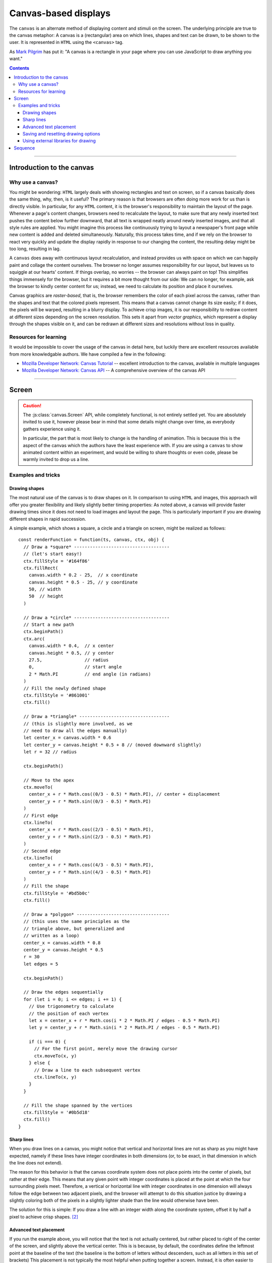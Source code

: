 Canvas-based displays
=====================

.. module:: lab

.. _reference/canvas:

The ``canvas`` is an alternate method of displaying content and stimuli on the
screen. The underlying principle are true to the canvas metaphor: A canvas is
a (rectangular) area on which lines, shapes and text can be drawn, to be shown
to the user. It is represented in ``HTML`` using the ``<canvas>`` tag.

As `Mark Pilgrim  <http://diveintohtml5.info/canvas.html>`_ has put it: "A
canvas is a rectangle in your page where you can use JavaScript to draw anything
you want."


.. contents:: Contents
  :local:

----

Introduction to the canvas
--------------------------

Why use a canvas?
^^^^^^^^^^^^^^^^^

You might be wondering: ``HTML`` largely deals with showing rectangles and text
on screen, so if a canvas basically does the same thing, why, then, is it
useful? The primary reason is that browsers are often doing more work for us
than is directly visible. In particular, for any ``HTML`` content, it is the
browser's responsibility to  maintain the layout of the page. Whenever a page's
content changes, browsers need to recalculate the layout, to make sure that any
newly inserted text pushes the content below further downward, that all text is
wrapped neatly around newly inserted images, and that all style rules are
applied. You might imagine this process like continuously trying to layout a
newspaper's front page while new content is added and deleted simultaneously.
Naturally, this process takes time, and if we rely on the browser to react very
quickly and update the display rapidly in response to our changing the content,
the resulting delay might be too long, resulting in lag.

A ``canvas`` does away with continuous layout recalculation, and instead
provides us with space on which we can happily paint and collage the content
ourselves. The browser no longer assumes responsibility for our layout, but
leaves us to squiggle at our hearts' content. If things overlap, no worries --
the browser can always paint on top! This simplifies things immensely for the
browser, but it requires a bit more thought from our side: We can no longer, for
example, ask the browser to kindly center content for us; instead, we need to
calculate its position and place it ourselves.

Canvas graphics are *raster-based*, that is, the browser remembers the color of
each pixel across the canvas, rather than the shapes and text that the colored
pixels represent. This means that a canvas cannot change its size easily; if it
does, the pixels will be warped, resulting in a blurry display. To achieve crisp
images, it is our responsibility to redraw content at different sizes depending
on the screen resolution. This sets it apart from *vector graphics*, which
represent a display through the shapes visible on it, and can be redrawn at
different sizes and resolutions without loss in quality.

Resources for learning
^^^^^^^^^^^^^^^^^^^^^^

It would be impossible to cover the usage of the canvas in detail here, but
luckily there are excellent resources available from more knowledgable authors.
We have compiled a few in the following:

* `Mozilla Developer Network: Canvas Tutorial`_ -- excellent introduction to
  the canvas, available in multiple languages
* `Mozilla Developer Network: Canvas API`_ -- A comprehensive overview of the
  canvas API

.. _Mozilla Developer Network\: Canvas Tutorial: https://developer.mozilla.org/docs/Web/Guide/HTML/Canvas_Tutorial
.. _Mozilla Developer Network\: Canvas API: https://developer.mozilla.org/docs/Web/HTML/Canvas

----

.. _reference/canvas/screen:

Screen
------

.. caution::
  The :js:class:`canvas.Screen` API, while completely functional, is not
  entirely settled yet. You are absolutely invited to use it, however please
  bear in mind that some details might change over time, as everybody gathers
  experience using it.

  In particular, the part that is most likely to change is the handling of
  animation. This is because this is the aspect of the canvas which the authors
  have the least experience with. If you are using a ``canvas`` to show animated
  content within an experiment, and would be willing to share thoughts or even
  code, please be warmly invited to drop us a line.

.. js:class:: canvas.Screen([options])

  A :js:class:`canvas.Screen` is an element in an experiment that provides a
  canvas element to draw on via Javascript. It automatically inserts a canvas
  into the page when it is run, and adjusts its size to cover the containing
  element.

  When a :js:class:`canvas.Screen` is constructed, it takes two arguments.
  First, it is passed a :js:attr:`renderFunction` , which is a function
  responsible for filling the canvas. Second, the screen can receive
  :js:attr:`options`, which correspond to those of the :js:class:`BaseElement` .

  :param function renderFunction: Function responsible for filling the canvas
  :param object options: Additional options

  .. js:attribute:: renderFunction

    The render function contains any code that draws on the canvas when the
    screen is shown. It is called with four arguments:

    * The ``timestamp`` contains a *timestamp* which represents the point in
      time at which the function is called. It represents the interval since
      page load, measured in milliseconds.
    * The second argument, ``canvas``, contains a reference to the *Canvas
      object* provided by the :js:class:`canvas.Screen`.
    * On third place, the ``ctx`` argument provides a canvas *drawing context*.
      This is used to actually place information on the canvas.
    * Finally, the ``obj`` argument provides a reference to the
      :js:class:`canvas.Screen` that is currently drawing the canvas.

    The simplest possible :js:class:`canvas.Screen` might therefore be defined as
    follows::

      // Define a simple render function
      const renderFunction = function(ts, canvas, ctx, obj) {
        // The render function draws a simple text on the screen
        ctx.fillText(
          'Hello world', // Text to be shown
          canvas.width / 2, // x coordinate
          canvas.height / 2 // y coordinate
        )
      }

      // Define a canvas.Screen that uses the render function
      const example_screen = new lab.canvas.Screen({
        renderFunction: renderFunction,
      })

      // Run the component
      example_screen.run()

  .. js:attribute:: ctxType

    Drawing mode: String, defaults to ``'2d'``

    Type of canvas context passed to the render function (via the ``ctx``
    parameter, as described above). By default, the context will be of the
    ``2d`` variety, which will probably be most commonly used in experiments.
    However, `more types are possible
    <https://developer.mozilla.org/docs/Web/API/HTMLCanvasElement/getContext>`_,
    in particular if the content is three-dimensional or drawn using 3d hardware
    acceleration. [#f1]_

Examples and tricks
^^^^^^^^^^^^^^^^^^^

Drawing shapes
""""""""""""""

The most natural use of the canvas is to draw shapes on it. In comparison to
using ``HTML`` and images, this approach will offer you greater flexibility and
likely slightly better timing properties: As noted above, a canvas will provide
faster drawing times since it does not need to load images and layout the page.
This is particularly important if you are drawing different shapes in rapid
succession.

A simple example, which shows a square, a circle and a triangle on screen,
might be realized as follows::

  const renderFunction = function(ts, canvas, ctx, obj) {
    // Draw a *square* ------------------------------------
    // (let's start easy!)
    ctx.fillStyle = '#164f86'
    ctx.fillRect(
      canvas.width * 0.2 - 25,  // x coordinate
      canvas.height * 0.5 - 25, // y coordinate
      50, // width
      50  // height
    )

    // Draw a *circle* ------------------------------------
    // Start a new path
    ctx.beginPath()
    ctx.arc(
      canvas.width * 0.4,  // x center
      canvas.height * 0.5, // y center
      27.5,                // radius
      0,                   // start angle
      2 * Math.PI          // end angle (in radians)
    )
    // Fill the newly defined shape
    ctx.fillStyle = '#861001'
    ctx.fill()

    // Draw a *triangle* ----------------------------------
    // (this is slightly more involved, as we
    // need to draw all the edges manually)
    let center_x = canvas.width * 0.6
    let center_y = canvas.height * 0.5 + 8 // (moved downward slightly)
    let r = 32 // radius

    ctx.beginPath()

    // Move to the apex
    ctx.moveTo(
      center_x + r * Math.cos((0/3 - 0.5) * Math.PI), // center + displacement
      center_y + r * Math.sin((0/3 - 0.5) * Math.PI)
    )
    // First edge
    ctx.lineTo(
      center_x + r * Math.cos((2/3 - 0.5) * Math.PI),
      center_y + r * Math.sin((2/3 - 0.5) * Math.PI)
    )
    // Second edge
    ctx.lineTo(
      center_x + r * Math.cos((4/3 - 0.5) * Math.PI),
      center_y + r * Math.sin((4/3 - 0.5) * Math.PI)
    )
    // Fill the shape
    ctx.fillStyle = '#bd5b0c'
    ctx.fill()

    // Draw a *polygon* -----------------------------------
    // (this uses the same principles as the
    // triangle above, but generalized and
    // written as a loop)
    center_x = canvas.width * 0.8
    center_y = canvas.height * 0.5
    r = 30
    let edges = 5

    ctx.beginPath()

    // Draw the edges sequentially
    for (let i = 0; i <= edges; i += 1) {
      // Use trigonometry to calculate
      // the position of each vertex
      let x = center_x + r * Math.cos(i * 2 * Math.PI / edges - 0.5 * Math.PI)
      let y = center_y + r * Math.sin(i * 2 * Math.PI / edges - 0.5 * Math.PI)

      if (i === 0) {
        // For the first point, merely move the drawing cursor
        ctx.moveTo(x, y)
      } else {
        // Draw a line to each subsequent vertex
        ctx.lineTo(x, y)
      }
    }

    // Fill the shape spanned by the vertices
    ctx.fillStyle = '#0b5d18'
    ctx.fill()
  }

Sharp lines
"""""""""""

When you draw lines on a canvas, you might notice that vertical and horizontal
lines are not as sharp as you might have expected, namely if these lines have
integer coordinates in both dimensions (or, to be exact, in that dimension in
which the line does not extend).

The reason for this behavior is that the canvas coordinate system does not place
points into the center of pixels, but rather at their edge. This means that any
given point with integer coordinates is placed at the point at which the four
surrounding pixels meet. Therefore, a vertical or horizontal line with integer
coordinates in one dimension will always follow the edge between two adjacent
pixels, and the browser will attempt to do this situation justice by drawing a
slightly coloring both of the pixels in a slightly lighter shade than the line
would otherwise have been.

The solution for this is simple: If you draw a line with an integer width along
the coordinate system, offset it by half a pixel to achieve crisp shapes. [#f2]_

Advanced text placement
"""""""""""""""""""""""

If you run the example above, you will notice that the text is not actually
centered, but rather placed to right of the center of the screen, and slightly
above the vertical center. This is is because, by default, the coordinates
define the leftmost point at the baseline of the text (the baseline is
the bottom of letters without descenders, such as all letters in this set of
brackets)
This placement is not typically the most helpful when putting together a screen.
Instead, it is often easier to define the (vertical and horizontal) center of a
given text. A 'corrected' render function might look as follows::

  const renderFunction = function(ts, canvas, ctx, obj) {
    // Set a font size and family
    ctx.font = '40px Helvetica,Arial,sans-serif'

    // Center the text horizontally
    // around the specified coordinates
    ctx.textAlign = 'center'
    // Center the text vertically
    // around the center of lowercase letters
    ctx.textBaseline = 'middle'

    // Draw the text as before
    ctx.fillText(
      'Hello world',
      canvas.width / 2, // x
      canvas.height / 2 // y
    )
  }

Saving and resetting drawing options
""""""""""""""""""""""""""""""""""""

In the last example, the code set several options for drawing on the canvas,
such as the font size and type, and the positioning of text. The above code
changes these attributes for the entire context, meaning that any later calls
of the ``fillText`` method use the same alignment and font, until the respective
options are changed.
This behavior, however, is often not desirable. Often, options are used only
once, and should be reverted to a sensible default after their application. This
is possible through the ``ctx.save()`` and ``.restore()`` methods provided by a
2d drawing context. Invoking these methods saves the state of the current
settings to an internal stack, to be restored at any later point.

Again extending the above render function, this might be used as follows::

  const renderFunction = function(ts, canvas, ctx, obj) {
    // Set a font size and family as default
    ctx.font = '24px Helvetica,Arial,sans-serif'

    // Center the text horizontally and vertically
    ctx.textAlign = 'center'
    ctx.textBaseline = 'middle'

    // Save the context state
    ctx.save()

    // Draw some larger text
    ctx.font = '36px Helvetica,Arial,sans-serif'
    ctx.fillText(
      'Welcome!',
      canvas.width / 2, // x
      canvas.height * 0.4 // y
    )

    // Restore the previous state
    ctx.restore()

    // Draw text using the initially defined size
    ctx.fillText(
      'Thank you for participating in this experiment',
      canvas.width / 2,
      canvas.height * 0.6
    )
  }


Using external libraries for drawing
""""""""""""""""""""""""""""""""""""

If you find yourself building very complex interactive graphics using a canvas,
consider enlisting a helper library to simplify drawing, such as `three.js
<http://threejs.org/>`_ .

----

.. _reference/canvas/sequence:

Sequence
--------

If a :js:class:`canvas.Screen` reflects a single canvas-based display, a
:js:class:`canvas.Sequence` represents a series of such screens strung together.
It is constructed exactly like a regular :js:class:`flow.Sequence`, and behaves
identically, with the single exception that it inserts a canvas into the
document when it starts, and directs all nested screens to draw onto this
canvas.

The rationale for using a dedicated :js:class:`canvas.Sequence` over a regular
one is that the canvas need only be inserted into the document once, when the
sequence runs, rather than before each nested screen individually. This results
in a significant increase in transition speed, and allows for seamless and
instant switches between adjacent screens. The ``canvas`` is not cleared
automatically between nested elements, so progressive animations are also
possible.

.. js:class:: canvas.Sequence([options])

  A :js:class:`canvas.Sequence` will accept and apply any of the options used by
  a :js:class:`flow.Sequence` (e.g. :js:attr:`shuffle`), as well as
  :js:attr:`ctxType` as accepted by :js:class:`canvas.Screen`.

  .. js:attribute:: content

    Array of canvas-based components to be run in sequence.

.. important::
  A :js:class:`canvas.Sequence` requires that all nested elements are ``canvas``-
  based. This is because the ``canvas`` is shared between all elements in the
  sequence, and is assumed to be visible and available throughout. The code will
  therefore throw an error if this condition is not met.

  If you switch between ``canvas`` and ``HTML``-based elements, please use a
  regular :js:class:`flow.Sequence`. This will allow nested elements to insert a
  canvas if they require one, at the cost of changing the document content
  rather than being able to reduce the same ``canvas`` continuously.

----

.. [#f1] If you ever do this, please let us know, we will award you the coveted
  *lab.js brave soul award*.
.. [#f2] Or, alternatively, you might decide that life is too short. Please
  see the examples that come with the library for evidence of the author's
  stance on this matter.
